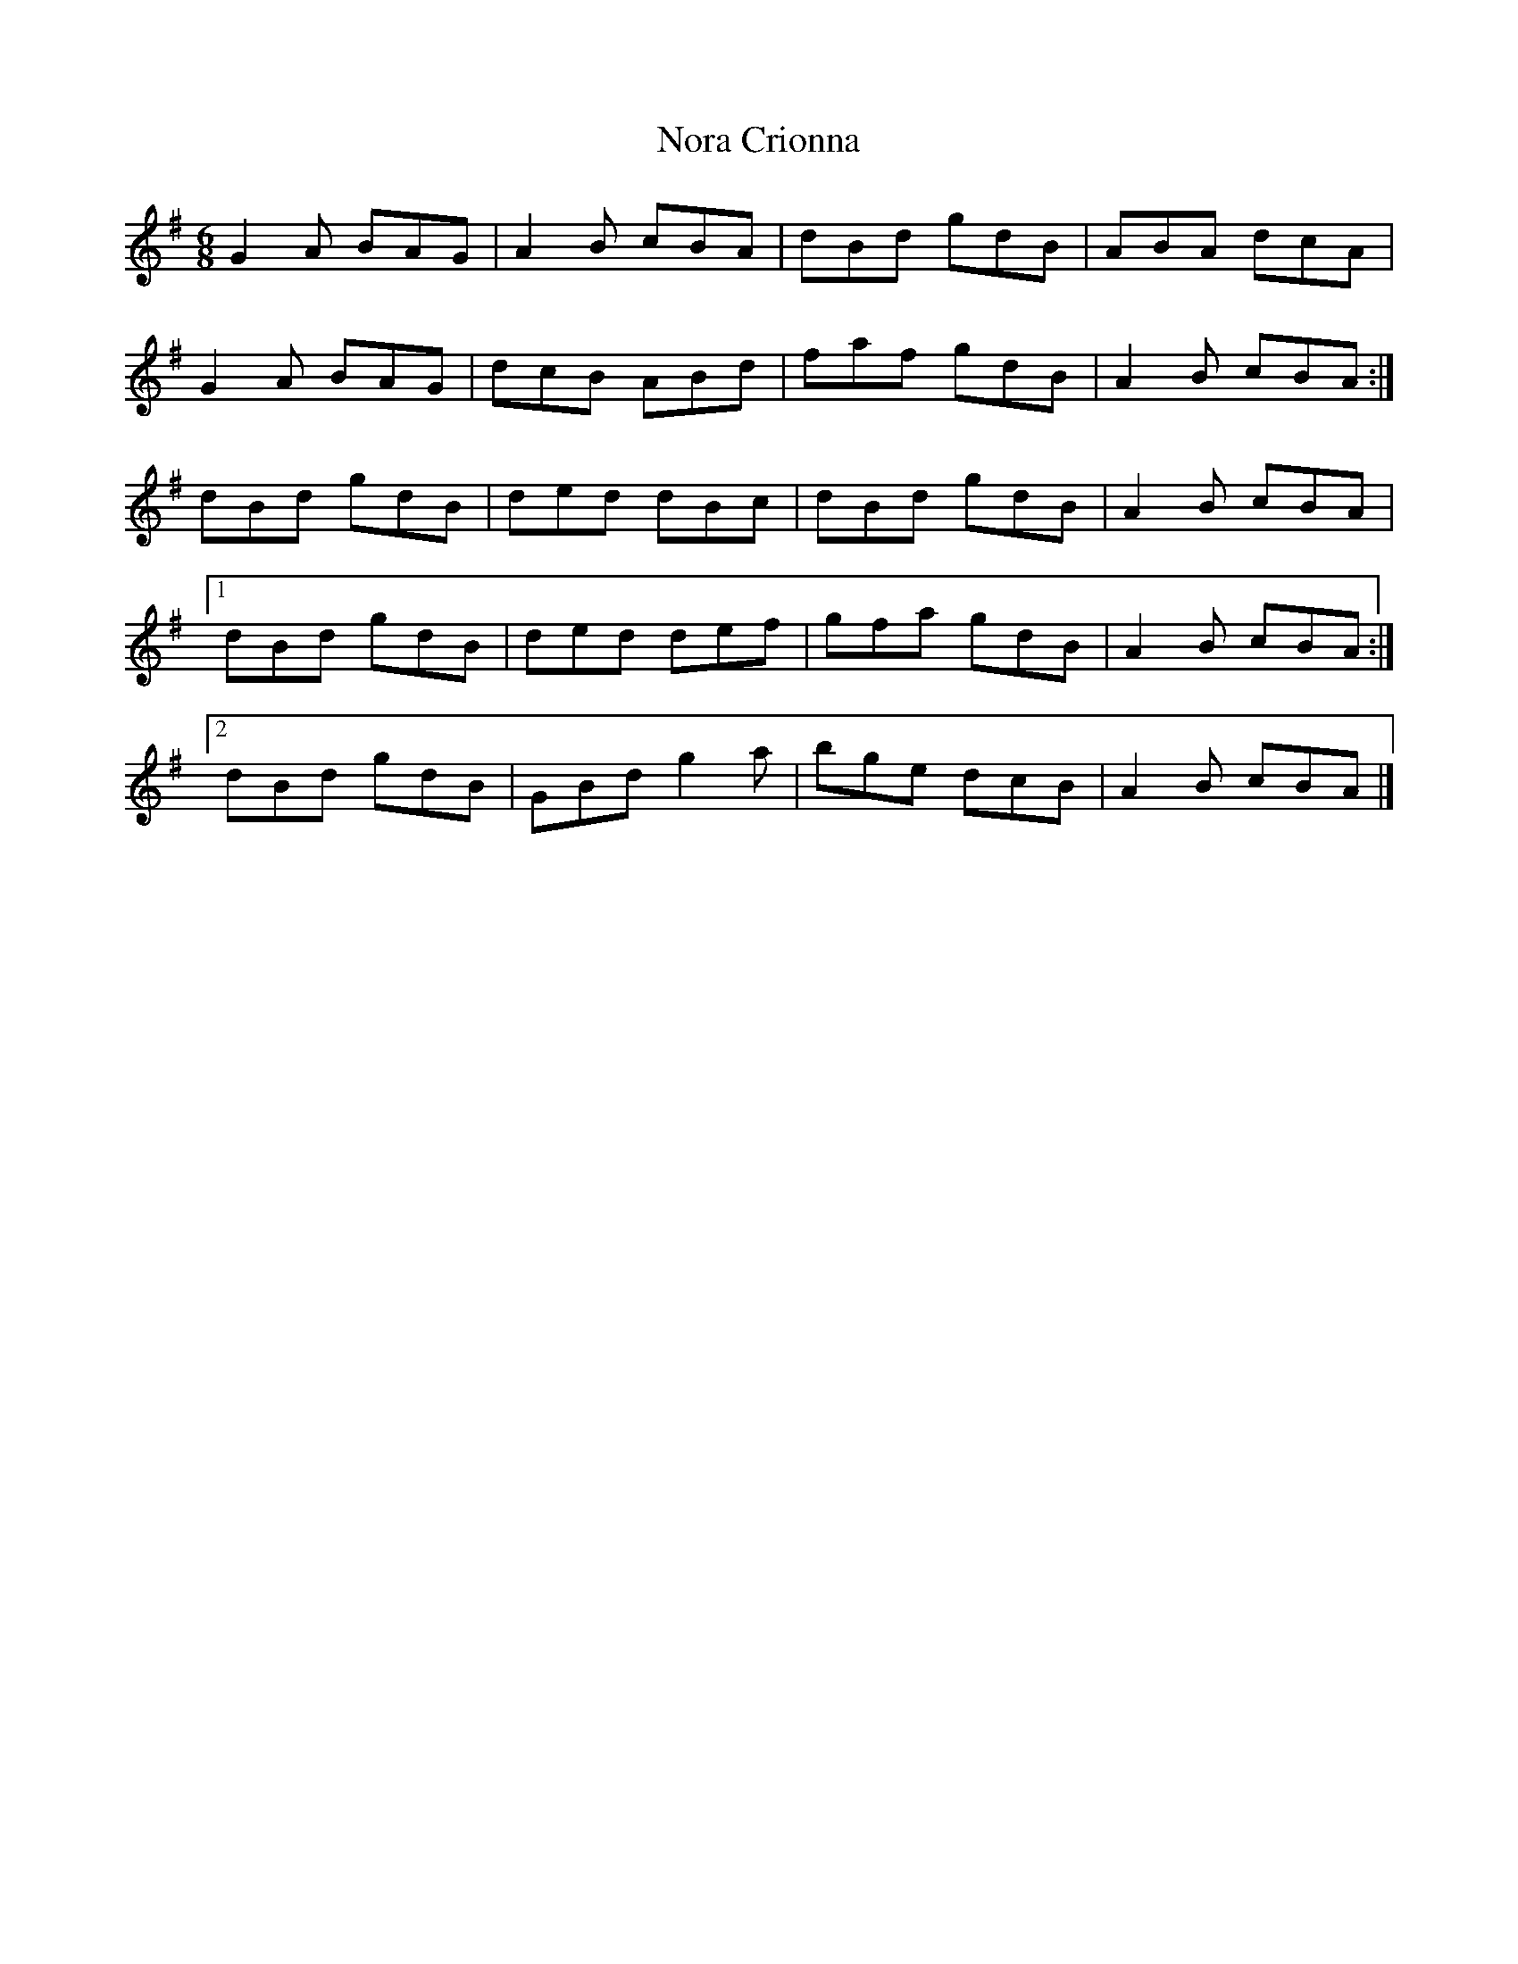 X:102
T:Nora Crionna
Z: id:dc-jig-83
M:6/8
L:1/8
K:G Major
G2A BAG|A2B cBA|dBd gdB|ABA dcA|!
G2A BAG|dcB ABd|faf gdB|A2B cBA:|!
dBd gdB|ded dBc|dBd gdB|A2B cBA|!
[1 dBd gdB|ded def|gfa gdB|A2B cBA:|!
[2 dBd gdB|GBd g2a|bge dcB|A2B cBA|]!